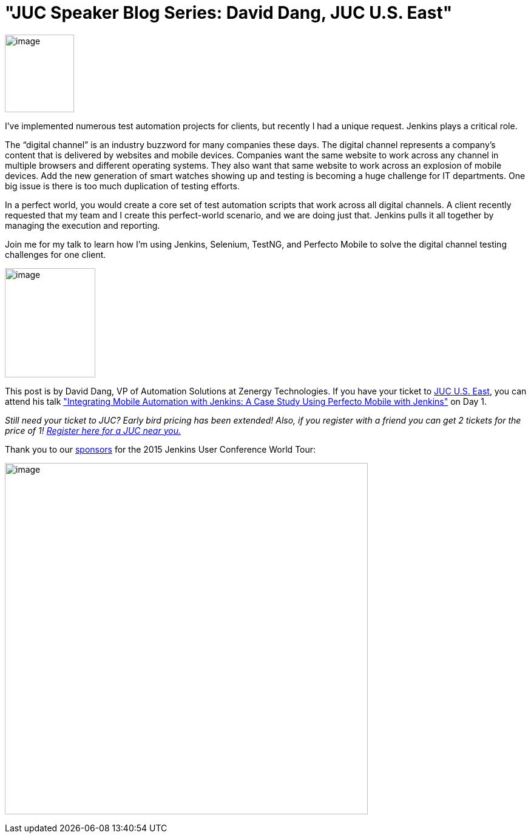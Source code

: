 = "JUC Speaker Blog Series:  David Dang, JUC U.S. East"
:page-tags: general , jenkinsci
:page-author: hinman

image:https://jenkins-ci.org/sites/default/files/images/Jenkins_Butler_0.png[image,width=114,height=128] +


I’ve implemented numerous test automation projects for clients, but recently I had a unique request. Jenkins plays a critical role.


The “digital channel” is an industry buzzword for many companies these days. The digital channel represents a company’s content that is delivered by websites and mobile devices. Companies want the same website to work across any channel in multiple browsers and different operating systems. They also want that same website to work across an explosion of mobile devices. Add the new generation of smart watches showing up and testing is becoming a huge challenge for IT departments. One big issue is there is too much duplication of testing efforts.


In a perfect world, you would create a core set of test automation scripts that work across all digital channels. A client recently requested that my team and I create this perfect-world scenario, and we are doing just that. Jenkins pulls it all together by managing the execution and reporting.


Join me for my talk to learn how I’m using Jenkins, Selenium, TestNG, and Perfecto Mobile to solve the digital channel testing challenges for one client.


image:https://jenkins-ci.org/sites/default/files/images/01-02-1030-dang_0.jpg[image,width=149,height=180] +


This post is by David Dang, VP of Automation Solutions at Zenergy Technologies. If you have your ticket to https://www.cloudbees.com/jenkins/juc-2015/us-east[JUC U.S. East], you can attend his talk https://www.cloudbees.com/jenkins/juc-2015/abstracts/us-east/01-02-1030-dang["Integrating Mobile Automation with Jenkins: A Case Study Using Perfecto Mobile with Jenkins"] on Day 1.


_Still need your ticket to JUC? Early bird pricing has been extended! Also, if you register with a friend you can get 2 tickets for the price of 1! https://www.cloudbees.com/jenkins/juc-2015/[Register here for a JUC near you.]_


Thank you to our https://www.cloudbees.com/jenkins/juc-2015/sponsors[sponsors] for the 2015 Jenkins User Conference World Tour:


image:https://jenkins-ci.org/sites/default/files/images/sponsors-06032015-02_0.png[image,width=598,height=579] +
